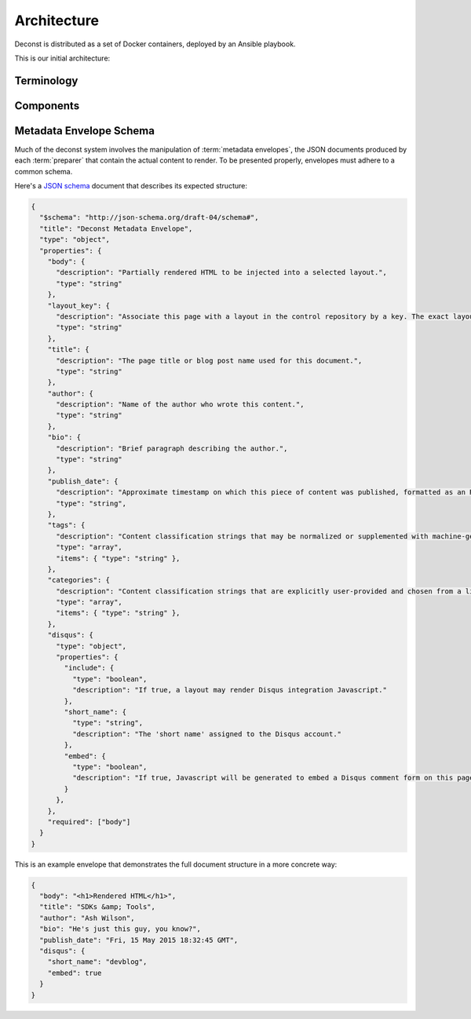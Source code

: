 Architecture
============

Deconst is distributed as a set of Docker containers, deployed by an Ansible playbook.

This is our initial architecture:

.. image:: /_images/deconst-initial.png

Terminology
-----------

.. glossary::

  content repository
    Location containing material to be included as a subset of the completed site. Often, the
    material within will be written in a friendlier human-editable markup format such as
    reStructuredText or Markdown.

    Initially, we will support support content stored in git repositories on
    `GitHub <github.com>`_, although our architecture will be flexible enough to integrate
    content stored anywhere on a network reachable from the build system.

  control repository
    Version controlled repository used to organize and administer a deconst platform. It contains:

    * Plain-text documents that associate subtrees of indexed content, identified by a
      :term:`content ID` prefix, with subtrees of :term:`presented URLs` on the presented site.
    * Layout templates in `handlebars <http://handlebarsjs.com/>`_ format.
    * Plain-text documents that associate subsets of :term:`presented URLs` with specific layouts.

  content ID
  content IDs
    Unique identifier assigned to a single page of content generated from a :term:`content
    repository`. It's important to note that a content ID is assigned to each *output* page, not
    each source document. Depending on the :term:`preparer` and its configuration, these may differ.
    Most of the architecture should treat these as opaque strings, although the :term:`mapping
    service` may need to assume that they are hierarchal.

    By convention, these are URLs that join the base URL of the :term:`content repository` with the
    relative path of the rendered output page.

    Examples:

    * The version of this page on the default "master" branch:
      ``https://github.com/deconst/deconst-docs/running/architecture``.
    * The version of this page on a branch called "glossary":
      ``https://github.com/deconst/deconst-docs/tree/glossary/running/architecture``.
    * A specific post in a Jekyll blog, generated from (theoretical) content at
      ``https://github.com/rackerlabs/developer-blog/_posts/mongodb-3.0-getting-started.md``:
      ``https://github.com/rackerlabs/developer-blog/blog/mongodb-3.0-getting-started``.

  presented URL
  presented URLs
    URL of a page within the final presented content of a deconst site. This should be the full URL,
    including the scheme and domain.

    Example: ``https://developer.rackspace.com/sdks/cloud-servers/getting-started/``.

  layout
    Template of common markup that surrounds each presented page with navigation, brand identity,
    copyright information and anything else that's shared among some subset of each site.

  metadata envelope
  metadata envelopes
    JSON document that contains a single page's worth of content as a rendered HTML fragment, along with
    any additional information necessary for the presentation of that page. See :ref:`the schema section
    <envelope-schema>` for a description of the expected structure.

Components
----------

.. glossary::

  preparer
    Process responsible for converting a :term:`content repository` into a directory tree of
    :term:`metadata envelopes`, each of which contains one page of rendered HTML and associated
    metadata.

    If the current branch is live, the generated envelopes are then submitted to the
    :term:`content service` for storage and indexing. Otherwise, a local :term:`presenter` is
    invoked to complete a full build of this subtree of the final site, which is then published to
    CDN and linked on the pull request.

    There will be one preparer for each supported format of :term:`content repository`; initially,
    Sphinx and Jekyll. The preparer will be executed by a CI/CD system on each commit to the
    repository.

  mapping service
    Given a :term:`presented URL`, return the corresponding :term:`content ID`, or an alternate
    destination to use as a redirect target. Uses the latest version of the :term:`control
    repository` as a source of truth for performing the association.

  content service
    Service that accepts submissions and queries for the most recent :term:`metadata envelope`
    associated with a specific :term:`content ID`. Content submitted here will have its structure
    validated and indexed.

  layout service
    Given a :term:`presented URL`, return the Handlebars template that should be used to render the
    corresponding final page. Uses the latest version of the :term:`control repository` as a source
    of truth for both associating a layout with a specific page, and for the layout templates
    themselves.

  presenter
    Accept HTTP requests from users. Map the requested :term:`presented URL` to :term:`content ID`
    by querying the :term:`mapping service`, then access the requested :term:`metadata envelope`
    using the :term:`content service`. Inject the envelope into an approriate :term:`layout` and send the
    final HTML back in an HTTP response.

.. _envelope-schema:

Metadata Envelope Schema
------------------------

Much of the deconst system involves the manipulation of :term:`metadata envelopes`, the JSON documents
produced by each :term:`preparer` that contain the actual content to render. To be presented properly,
envelopes must adhere to a common schema.

Here's a `JSON schema <http://json-schema.org/>`_ document that describes its expected structure:

.. code-block:: json

  {
    "$schema": "http://json-schema.org/draft-04/schema#",
    "title": "Deconst Metadata Envelope",
    "type": "object",
    "properties": {
      "body": {
        "description": "Partially rendered HTML to be injected into a selected layout.",
        "type": "string"
      },
      "layout_key": {
        "description": "Associate this page with a layout in the control repository by a key. The exact layout chosen will be determined by the layout mapping service at page-rendering time.",
        "type": "string"
      },
      "title": {
        "description": "The page title or blog post name used for this document.",
        "type": "string"
      },
      "author": {
        "description": "Name of the author who wrote this content.",
        "type": "string"
      },
      "bio": {
        "description": "Brief paragraph describing the author.",
        "type": "string"
      },
      "publish_date": {
        "description": "Approximate timestamp on which this piece of content was published, formatted as an RFC2822 string.",
        "type": "string",
      },
      "tags": {
        "description": "Content classification strings that may be normalized or supplemented with machine-generated information.",
        "type": "array",
        "items": { "type": "string" },
      },
      "categories": {
        "description": "Content classification strings that are explicitly user-provided and chosen from a list fixed in the control repository.",
        "type": "array",
        "items": { "type": "string" },
      },
      "disqus": {
        "type": "object",
        "properties": {
          "include": {
            "type": "boolean",
            "description": "If true, a layout may render Disqus integration Javascript."
          },
          "short_name": {
            "type": "string",
            "description": "The 'short name' assigned to the Disqus account."
          },
          "embed": {
            "type": "boolean",
            "description": "If true, Javascript will be generated to embed a Disqus comment form on this page. Otherwise, the script to generate comment counts will be injected instead."
          }
        },
      },
      "required": ["body"]
    }
  }

This is an example envelope that demonstrates the full document structure in a more concrete way:

.. code-block:: json

  {
    "body": "<h1>Rendered HTML</h1>",
    "title": "SDKs &amp; Tools",
    "author": "Ash Wilson",
    "bio": "He's just this guy, you know?",
    "publish_date": "Fri, 15 May 2015 18:32:45 GMT",
    "disqus": {
      "short_name": "devblog",
      "embed": true
    }
  }
